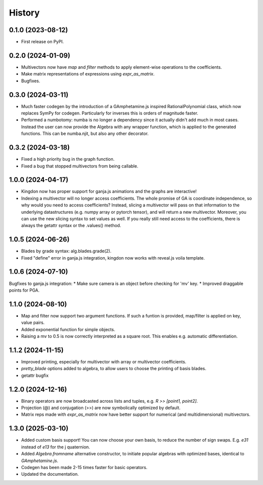 =======
History
=======

0.1.0 (2023-08-12)
------------------

* First release on PyPI.

0.2.0 (2024-01-09)
------------------

* Multivectors now have `map` and `filter` methods to apply element-wise operations to the coefficients.
* Make matrix representations of expressions using `expr_as_matrix`.
* Bugfixes.

0.3.0 (2024-03-11)
------------------
* Much faster codegen by the introduction of a GAmphetamine.js inspired RationalPolynomial class, which now replaces
  SymPy for codegen. Particularly for inverses this is orders of magnitude faster.
* Performed a numbotomy: numba is no longer a dependency since it actually didn't add much in most cases.
  Instead the user can now provide the Algebra with any wrapper function, which is applied to the generated functions.
  This can be numba.njit, but also any other decorator.

0.3.2 (2024-03-18)
------------------
* Fixed a high priority bug in the graph function.
* Fixed a bug that stopped multivectors from being callable.

1.0.0 (2024-04-17)
------------------
* Kingdon now has proper support for ganja.js animations and the graphs are interactive!
* Indexing a multivector will no longer access coefficients.
  The whole promise of GA is coordinate independence, so why would you need to access coefficients?
  Instead, slicing a multivector will pass on that information to the underlying datastructures
  (e.g. numpy array or pytorch tensor), and will return a new multivector.
  Moreover, you can use the new slicing syntax to set values as well.
  If you really still need access to the coefficients, there is always the getattr syntax or the .values() method.

1.0.5 (2024-06-26)
------------------
* Blades by grade syntax: alg.blades.grade(2).
* Fixed "define" error in ganja.js integration, kingdon now works with reveal.js voila template.

1.0.6 (2024-07-10)
------------------
Bugfixes to ganja.js integration:
* Make sure camera is an object before checking for 'mv' key.
* Improved draggable points for PGA.

1.1.0 (2024-08-10)
------------------
* Map and filter now support two argument functions. If such a funtion is provided,
  map/filter is applied on key, value pairs.
* Added exponential function for simple objects.
* Raising a mv to 0.5 is now correctly interpreted as a square root.
  This enables e.g. automatic differentiation.

1.1.2 (2024-11-15)
------------------
* Improved printing, especially for multivector with array or multivector coefficients.
* `pretty_blade` options added to algebra, to allow users to choose the printing of basis blades.
* getattr bugfix

1.2.0 (2024-12-16)
------------------
* Binary operators are now broadcasted across lists and tuples, e.g. `R >> [point1, point2]`.
* Projection (@) and conjugation (>>) are now symbolically optimized by default.
* Matrix reps made with `expr_as_matrix` now have better support for numerical (and multidimensional) multivectors.

1.3.0 (2025-03-10)
------------------
* Added custom basis support! You can now choose your own basis, to reduce the number of sign swaps. E.g. `e31` instead of `e13` for the j quaternion.
* Added `Algebra.fromname` alternative constructor, to initiate popular algebras with optimized bases, identical to `GAmphetamine.js`.
* Codegen has been made 2-15 times faster for basic operators.
* Updated the documentation.
